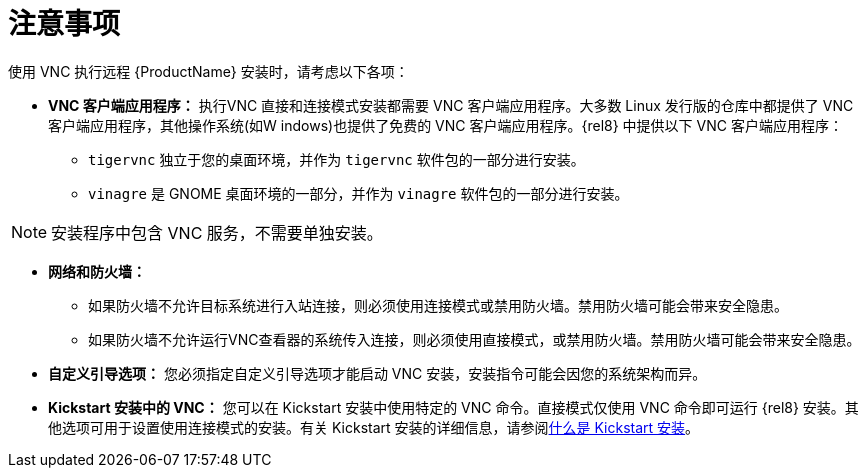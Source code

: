 // Module included in the following assemblies:
//
// <List assemblies here, each on a new line>

// This module can be included from assemblies using the following include statement:
// include::<path>/con_vnc-considerations.adoc[leveloffset=+1]

// The file name and the ID are based on the module title. For example:
// * file name: con_my-concept-module-a.adoc
// * ID: [id='con_my-concept-module-a_{context}']
// * Title: = My concept module A
//
// The ID is used as an anchor for linking to the module. Avoid changing
// it after the module has been published to ensure existing links are not
// broken.
//
// The `context` attribute enables module reuse. Every module's ID includes
// {context}, which ensures that the module has a unique ID even if it is
// reused multiple times in a guide.
//
// In the title, include nouns that are used in the body text. This helps
// readers and search engines find information quickly.
// Do not start the title with a verb. See also _Wording of headings_
// in _The IBM Style Guide_.
[id="vnc-considerations_{context}"]
= 注意事项

使用 VNC 执行远程 {ProductName} 安装时，请考虑以下各项：

* *VNC 客户端应用程序：* 执行VNC 直接和连接模式安装都需要 VNC 客户端应用程序。大多数 Linux 发行版的仓库中都提供了 VNC 客户端应用程序，其他操作系统(如W indows)也提供了免费的 VNC 客户端应用程序。{rel8} 中提供以下 VNC 客户端应用程序：


** `tigervnc` 独立于您的桌面环境，并作为 `tigervnc` 软件包的一部分进行安装。
** `vinagre` 是 GNOME 桌面环境的一部分，并作为 `vinagre` 软件包的一部分进行安装。

[NOTE]
====
安装程序中包含 VNC 服务，不需要单独安装。
====

* *网络和防火墙：*
** 如果防火墙不允许目标系统进行入站连接，则必须使用连接模式或禁用防火墙。禁用防火墙可能会带来安全隐患。
** 如果防火墙不允许运行VNC查看器的系统传入连接，则必须使用直接模式，或禁用防火墙。禁用防火墙可能会带来安全隐患。

* *自定义引导选项：* 您必须指定自定义引导选项才能启动 VNC 安装，安装指令可能会因您的系统架构而异。
////
See *<add link to updated boot options when it is ready>*
////

* *Kickstart 安装中的 VNC：* 您可以在 Kickstart 安装中使用特定的 VNC 命令。直接模式仅使用 VNC 命令即可运行 {rel8} 安装。其他选项可用于设置使用连接模式的安装。有关 Kickstart 安装的详细信息，请参阅xref:advanced-install:assembly_kickstart-installation-basics.adoc#what-are-kickstart-installations_kickstart-installation-basics[什么是 Kickstart 安装]。

////
For more information about the vnc command and options used in Kickstart files, see *<add link to Kickstart boot options>*
////
